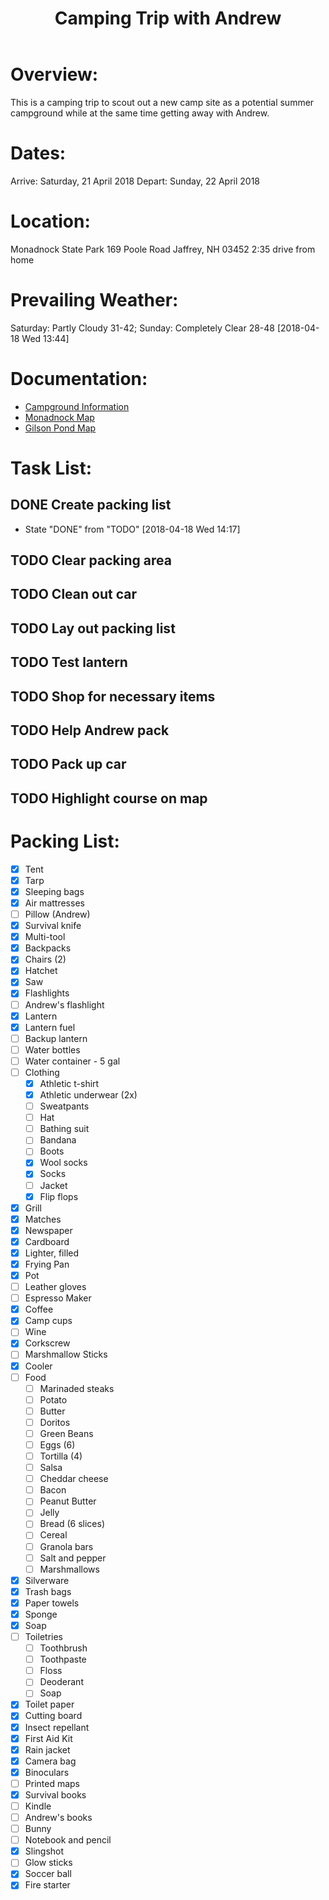 #+TITLE: Camping Trip with Andrew
:PROPERTIES:
#+Startup: showall
:END:

* Overview:
This is a camping trip to scout out a new camp site as a potential
summer campground while at the same time getting away with Andrew.
* Dates:
Arrive: Saturday, 21 April 2018
Depart: Sunday, 22 April 2018
* Location:
Monadnock State Park
169 Poole Road
Jaffrey, NH 03452
2:35 drive from home
* Prevailing Weather:
Saturday: Partly Cloudy 31-42; Sunday: Completely Clear 28-48
[2018-04-18 Wed 13:44]
* Documentation:
- [[file:~/Projects/Camping-2018-04/Monadnock_Campground-Info.pdf][Campground Information]]
- [[file:~/Projects/Camping-2018-04/Monadnock_Campground-Map.pdf][Monadnock Map]]
- [[file:~/Projects/Camping-2018-04/Gilson-Pond_Campground-Map.pdf][Gilson Pond Map]]
* Task List:
** DONE Create packing list  
- State "DONE"       from "TODO"       [2018-04-18 Wed 14:17]
** TODO Clear packing area
** TODO Clean out car
** TODO Lay out packing list
** TODO Test lantern
** TODO Shop for necessary items
** TODO Help Andrew pack
** TODO Pack up car
** TODO Highlight course on map
* Packing List:
- [X] Tent
- [X] Tarp
- [X] Sleeping bags
- [X] Air mattresses
- [ ] Pillow (Andrew)
- [X] Survival knife
- [X] Multi-tool
- [X] Backpacks
- [X] Chairs (2)
- [X] Hatchet
- [X] Saw
- [X] Flashlights
- [ ] Andrew's flashlight
- [X] Lantern
- [X] Lantern fuel
- [ ] Backup lantern
- [ ] Water bottles
- [ ] Water container - 5 gal
- [-] Clothing
  + [X] Athletic t-shirt
  + [X] Athletic underwear (2x)
  + [ ] Sweatpants
  + [ ] Hat
  + [ ] Bathing suit
  + [ ] Bandana
  + [ ] Boots
  + [X] Wool socks
  + [X] Socks
  + [ ] Jacket
  + [X] Flip flops
- [X] Grill
- [X] Matches
- [X] Newspaper
- [X] Cardboard
- [X] Lighter, filled
- [X] Frying Pan
- [X] Pot
- [ ] Leather gloves
- [ ] Espresso Maker
- [X] Coffee
- [X] Camp cups
- [ ] Wine
- [X] Corkscrew
- [ ] Marshmallow Sticks
- [X] Cooler
- [ ] Food
  + [ ] Marinaded steaks
  + [ ] Potato
  + [ ] Butter
  + [ ] Doritos
  + [ ] Green Beans
  + [ ] Eggs (6)
  + [ ] Tortilla (4)
  + [ ] Salsa
  + [ ] Cheddar cheese
  + [ ] Bacon
  + [ ] Peanut Butter
  + [ ] Jelly
  + [ ] Bread (6 slices)
  + [ ] Cereal
  + [ ] Granola bars
  + [ ] Salt and pepper
  + [ ] Marshmallows
- [X] Silverware
- [X] Trash bags
- [X] Paper towels
- [X] Sponge
- [X] Soap
- [ ] Toiletries
  + [ ] Toothbrush
  + [ ] Toothpaste
  + [ ] Floss
  + [ ] Deoderant
  + [ ] Soap
- [X] Toilet paper
- [X] Cutting board
- [X] Insect repellant
- [X] First Aid Kit
- [X] Rain jacket
- [X] Camera bag
- [X] Binoculars
- [ ] Printed maps
- [X] Survival books
- [ ] Kindle
- [ ] Andrew's books
- [ ] Bunny
- [ ] Notebook and pencil
- [X] Slingshot
- [ ] Glow sticks
- [X] Soccer ball
- [X] Fire starter

